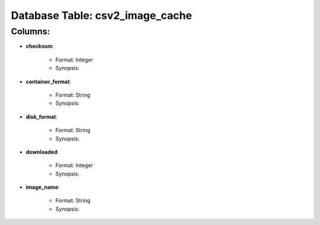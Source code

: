.. File generated by /opt/cloudscheduler/utilities/schema_doc - DO NOT EDIT
..
.. To modify the contents of this file:
..   1. edit the template file "/opt/cloudscheduler/docs/schema_doc/tables/csv2_image_cache"
..   2. run the utility "/opt/cloudscheduler/utilities/schema_doc"
..

Database Table: csv2_image_cache
================================


Columns:
^^^^^^^^

* **checksum**:

   * Format: Integer
   * Synopsis:

* **container_format**:

   * Format: String
   * Synopsis:

* **disk_format**:

   * Format: String
   * Synopsis:

* **downloaded**:

   * Format: Integer
   * Synopsis:

* **image_name**:

   * Format: String
   * Synopsis:

